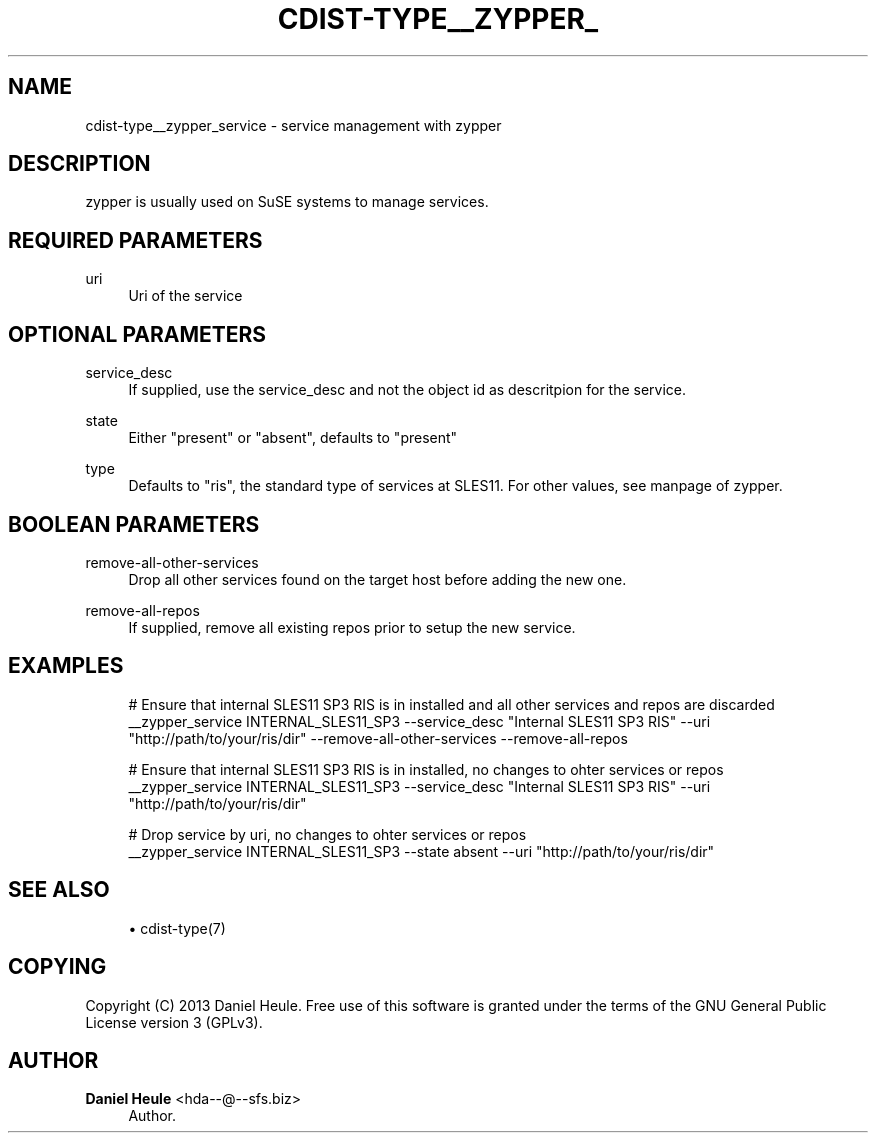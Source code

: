 '\" t
.\"     Title: cdist-type__zypper_service
.\"    Author: Daniel Heule <hda--@--sfs.biz>
.\" Generator: DocBook XSL Stylesheets v1.76.1 <http://docbook.sf.net/>
.\"      Date: 05/04/2016
.\"    Manual: \ \&
.\"    Source: \ \&
.\"  Language: English
.\"
.TH "CDIST\-TYPE__ZYPPER_" "7" "05/04/2016" "\ \&" "\ \&"
.\" -----------------------------------------------------------------
.\" * Define some portability stuff
.\" -----------------------------------------------------------------
.\" ~~~~~~~~~~~~~~~~~~~~~~~~~~~~~~~~~~~~~~~~~~~~~~~~~~~~~~~~~~~~~~~~~
.\" http://bugs.debian.org/507673
.\" http://lists.gnu.org/archive/html/groff/2009-02/msg00013.html
.\" ~~~~~~~~~~~~~~~~~~~~~~~~~~~~~~~~~~~~~~~~~~~~~~~~~~~~~~~~~~~~~~~~~
.ie \n(.g .ds Aq \(aq
.el       .ds Aq '
.\" -----------------------------------------------------------------
.\" * set default formatting
.\" -----------------------------------------------------------------
.\" disable hyphenation
.nh
.\" disable justification (adjust text to left margin only)
.ad l
.\" -----------------------------------------------------------------
.\" * MAIN CONTENT STARTS HERE *
.\" -----------------------------------------------------------------
.SH "NAME"
cdist-type__zypper_service \- service management with zypper
.SH "DESCRIPTION"
.sp
zypper is usually used on SuSE systems to manage services\&.
.SH "REQUIRED PARAMETERS"
.PP
uri
.RS 4
Uri of the service
.RE
.SH "OPTIONAL PARAMETERS"
.PP
service_desc
.RS 4
If supplied, use the service_desc and not the object id as descritpion for the service\&.
.RE
.PP
state
.RS 4
Either "present" or "absent", defaults to "present"
.RE
.PP
type
.RS 4
Defaults to "ris", the standard type of services at SLES11\&. For other values, see manpage of zypper\&.
.RE
.SH "BOOLEAN PARAMETERS"
.PP
remove\-all\-other\-services
.RS 4
Drop all other services found on the target host before adding the new one\&.
.RE
.PP
remove\-all\-repos
.RS 4
If supplied, remove all existing repos prior to setup the new service\&.
.RE
.SH "EXAMPLES"
.sp
.if n \{\
.RS 4
.\}
.nf
# Ensure that internal SLES11 SP3 RIS is in installed and all other services and repos are discarded
__zypper_service INTERNAL_SLES11_SP3 \-\-service_desc "Internal SLES11 SP3 RIS" \-\-uri "http://path/to/your/ris/dir" \-\-remove\-all\-other\-services \-\-remove\-all\-repos

# Ensure that internal SLES11 SP3 RIS is in installed, no changes to ohter services or repos
__zypper_service INTERNAL_SLES11_SP3 \-\-service_desc "Internal SLES11 SP3 RIS" \-\-uri "http://path/to/your/ris/dir"

# Drop service by uri, no changes to ohter services or repos
__zypper_service INTERNAL_SLES11_SP3 \-\-state absent \-\-uri "http://path/to/your/ris/dir"
.fi
.if n \{\
.RE
.\}
.SH "SEE ALSO"
.sp
.RS 4
.ie n \{\
\h'-04'\(bu\h'+03'\c
.\}
.el \{\
.sp -1
.IP \(bu 2.3
.\}
cdist\-type(7)
.RE
.SH "COPYING"
.sp
Copyright (C) 2013 Daniel Heule\&. Free use of this software is granted under the terms of the GNU General Public License version 3 (GPLv3)\&.
.SH "AUTHOR"
.PP
\fBDaniel Heule\fR <\&hda\-\-@\-\-sfs\&.biz\&>
.RS 4
Author.
.RE
